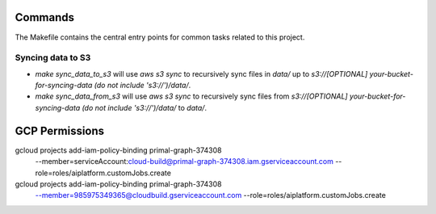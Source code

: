 Commands
========

The Makefile contains the central entry points for common tasks related to this project.

Syncing data to S3
^^^^^^^^^^^^^^^^^^

* `make sync_data_to_s3` will use `aws s3 sync` to recursively sync files in `data/` up to `s3://[OPTIONAL] your-bucket-for-syncing-data (do not include 's3://')/data/`.
* `make sync_data_from_s3` will use `aws s3 sync` to recursively sync files from `s3://[OPTIONAL] your-bucket-for-syncing-data (do not include 's3://')/data/` to `data/`.




GCP Permissions
===============

gcloud projects add-iam-policy-binding primal-graph-374308 \
    --member=serviceAccount:cloud-build@primal-graph-374308.iam.gserviceaccount.com \
    --role=roles/aiplatform.customJobs.create

gcloud projects add-iam-policy-binding primal-graph-374308 \
    --member=985975349365@cloudbuild.gserviceaccount.com \
    --role=roles/aiplatform.customJobs.create
